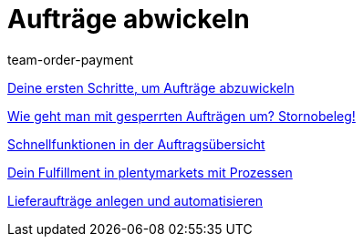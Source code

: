 = Aufträge abwickeln
:lang: de
:position: 10030
:id: RE9SIKZ
:url: videos/auftragsabwicklung/auftrage-abwickeln
:author: team-order-payment

<<videos/auftragsabwicklung/auftraege-abwickeln/erste-schritte#, Deine ersten Schritte, um Aufträge abzuwickeln>>

<<videos/auftragsabwicklung/auftraege-abwickeln/stornobeleg#, Wie geht man mit gesperrten Aufträgen um? Stornobeleg!>>

<<videos/auftragsabwicklung/auftraege-abwickeln/schnellfunktionen-auftragsuebersicht#, Schnellfunktionen in der Auftragsübersicht>>

<<videos/auftragsabwicklung/auftraege-abwickeln/fulfillment-mit-prozessen#, Dein Fulfillment in plentymarkets mit Prozessen>>

<<videos/auftragsabwicklung/auftraege-abwickeln/lieferauftraege#, Lieferaufträge anlegen und automatisieren>>
